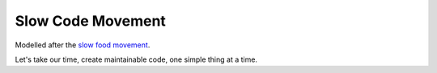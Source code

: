 Slow Code Movement
==================

Modelled after the `slow food movement <http://en.wikipedia.org/wiki/Slow_Food>`_.

Let's take our time, create maintainable code, one simple thing at a time.

